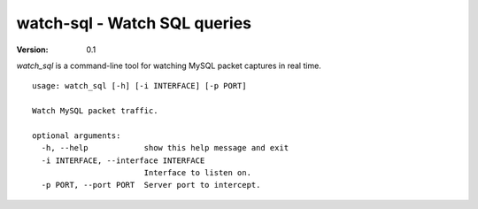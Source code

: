 =============================
watch-sql - Watch SQL queries
=============================

:Version: 0.1


`watch_sql` is a command-line tool for watching MySQL packet captures
in real time.

::

  usage: watch_sql [-h] [-i INTERFACE] [-p PORT]
   
  Watch MySQL packet traffic.
   
  optional arguments:
    -h, --help            show this help message and exit
    -i INTERFACE, --interface INTERFACE
                          Interface to listen on.
    -p PORT, --port PORT  Server port to intercept.

